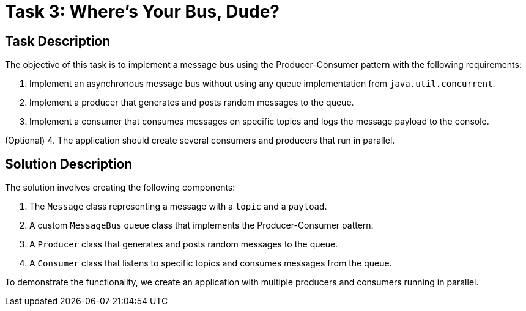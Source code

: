 = Task 3: Where's Your Bus, Dude?

== Task Description

The objective of this task is to implement a message bus using the Producer-Consumer pattern with the following requirements:

1. Implement an asynchronous message bus without using any queue implementation from `java.util.concurrent`.
2. Implement a producer that generates and posts random messages to the queue.
3. Implement a consumer that consumes messages on specific topics and logs the message payload to the console.

(Optional)
4. The application should create several consumers and producers that run in parallel.

== Solution Description

The solution involves creating the following components:

1. The `Message` class representing a message with a `topic` and a `payload`.
2. A custom `MessageBus` queue class that implements the Producer-Consumer pattern.
3. A `Producer` class that generates and posts random messages to the queue.
4. A `Consumer` class that listens to specific topics and consumes messages from the queue.

To demonstrate the functionality, we create an application with multiple producers and consumers running in parallel.
